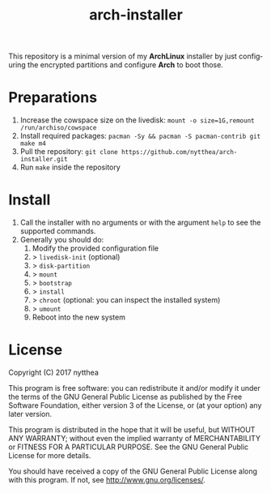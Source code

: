 #+TITLE: arch-installer
#+LANGUAGE: en

This repository is a minimal version of my *ArchLinux* installer by just configuring
the encrypted partitions and configure *Arch* to boot those.

* Preparations

1. Increase the cowspace size on the livedisk: ~mount -o size=1G,remount /run/archiso/cowspace~
2. Install required packages: ~pacman -Sy && pacman -S pacman-contrib git make m4~
3. Pull the repository: ~git clone https://github.com/nytthea/arch-installer.git~
4. Run ~make~ inside the repository

* Install

1. Call the installer with no arguments or with the argument ~help~ to see the supported commands.
2. Generally you should do:
      1. Modify the provided configuration file
      2. > ~livedisk-init~ (optional)
      3. > ~disk-partition~
      4. > ~mount~
      5. > ~bootstrap~
      5. > ~install~
      6. > ~chroot~ (optional: you can inspect the installed system)
      7. > ~umount~
      8. Reboot into the new system

* License
Copyright (C)  2017 nytthea

This program is free software: you can redistribute it and/or modify
it under the terms of the GNU General Public License as published by
the Free Software Foundation, either version 3 of the License, or
(at your option) any later version.

This program is distributed in the hope that it will be useful,
but WITHOUT ANY WARRANTY; without even the implied warranty of
MERCHANTABILITY or FITNESS FOR A PARTICULAR PURPOSE.  See the
GNU General Public License for more details.

You should have received a copy of the GNU General Public License
along with this program.  If not, see <http://www.gnu.org/licenses/>.
